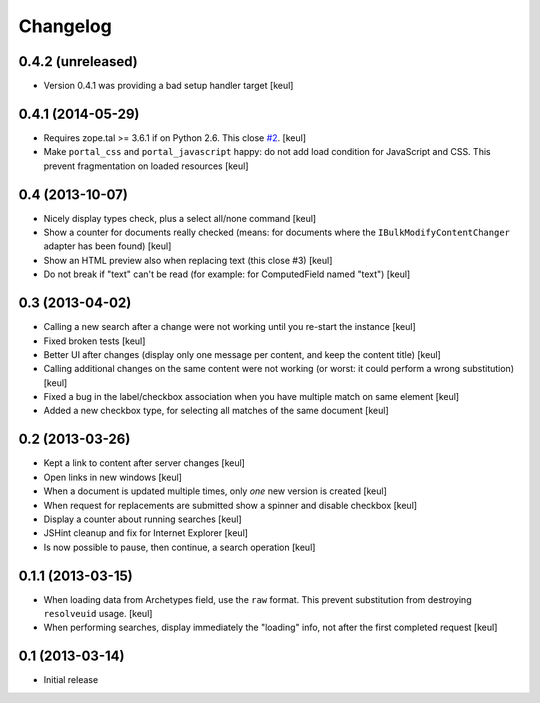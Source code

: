 Changelog
=========

0.4.2 (unreleased)
------------------

- Version 0.4.1 was providing a bad setup handler target
  [keul]

0.4.1 (2014-05-29)
------------------

- Requires zope.tal >= 3.6.1 if on Python 2.6. This close `#2`__.
  [keul]
- Make ``portal_css`` and ``portal_javascript`` happy: do not add
  load condition for JavaScript and CSS. This prevent fragmentation on
  loaded resources
  [keul]

__ https://github.com/RedTurtle/rt.bulkmodify/issues/2

0.4 (2013-10-07)
----------------

- Nicely display types check, plus a select all/none command
  [keul]
- Show a counter for documents really checked (means: for documents where
  the ``IBulkModifyContentChanger`` adapter has been found)
  [keul]
- Show an HTML preview also when replacing text (this close #3)
  [keul]
- Do not break if "text" can't be read (for example: for ComputedField named "text")
  [keul]

0.3 (2013-04-02)
----------------

- Calling a new search after a change were not working until
  you re-start the instance
  [keul]
- Fixed broken tests
  [keul]
- Better UI after changes (display only one message per content, and keep
  the content title)
  [keul]
- Calling additional changes on the same content were not working
  (or worst: it could perform a wrong substitution)
  [keul]
- Fixed a bug in the label/checkbox association when you have multiple match on same element
  [keul]
- Added a new checkbox type, for selecting all matches of the same document
  [keul]

0.2 (2013-03-26)
----------------

- Kept a link to content after server changes
  [keul]
- Open links in new windows
  [keul]
- When a document is updated multiple times, only *one* new
  version is created
  [keul]
- When request for replacements are submitted show a spinner and disable
  checkbox
  [keul]
- Display a counter about running searches
  [keul]
- JSHint cleanup and fix for Internet Explorer
  [keul]
- Is now possible to pause, then continue, a search operation
  [keul]

0.1.1 (2013-03-15)
------------------

- When loading data from Archetypes field, use the ``raw`` format.
  This prevent substitution from destroying ``resolveuid`` usage.
  [keul]
- When  performing searches, display immediately the "loading" info,
  not after the first completed request
  [keul]

0.1 (2013-03-14)
----------------

- Initial release
